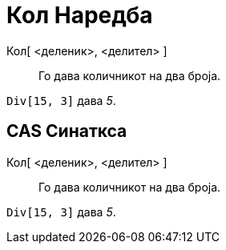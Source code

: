 = Кол Наредба
:page-en: commands/Div
ifdef::env-github[:imagesdir: /mk/modules/ROOT/assets/images]

Кол[ <деленик>, <делител> ]::
  Го дава количникот на два броја.

[EXAMPLE]
====

`++Div[15, 3]++` дава _5_.

====

== CAS Синаткса

Кол[ <деленик>, <делител> ]::
  Го дава количникот на два броја.

[EXAMPLE]
====

`++Div[15, 3]++` дава _5_.

====
